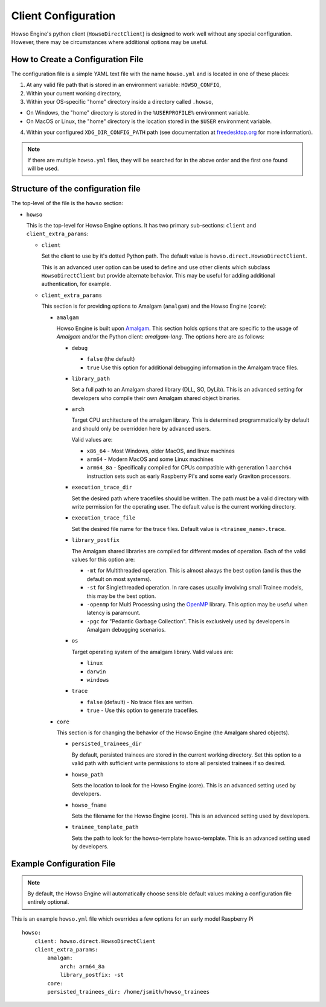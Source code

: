 Client Configuration
====================

Howso Engine's python client (``HowsoDirectClient``) is designed to work well
without any special configuration. However, there may be circumstances where
additional options may be useful.


How to Create a Configuration File
----------------------------------

The configuration file is a simple YAML text file with the name ``howso.yml``
and is located in one of these places:

1. At any valid file path that is stored in an environment variable: ``HOWSO_CONFIG``,
2. Within your current working directory,
3. Within your OS-specific "home" directory inside a directory called ``.howso``,

- On Windows, the "home" directory is stored in the ``%USERPROFILE%`` environment variable.
- On MacOS or Linux, the "home" directory is the location stored in the ``$USER`` environment variable.

4. Within your configured ``XDG_DIR_CONFIG_PATH`` path (see documentation at `freedesktop.org <https://specifications.freedesktop.org/basedir-spec/basedir-spec-latest.html>`_ for more information).

.. NOTE::

    If there are multiple ``howso.yml`` files, they will be searched for in the above
    order and the first one found will be used.


Structure of the configuration file
-----------------------------------

The top-level of the file is the ``howso`` section:

- ``howso``

  This is the top-level for Howso Engine options. It has two primary sub-sections:
  ``client`` and ``client_extra_params``:

  - ``client``

    Set the client to use by it's dotted Python path. The default value is
    ``howso.direct.HowsoDirectClient``.

    This is an advanced user option can be used to define and use other clients
    which subclass ``HowsoDirectClient`` but provide alternate behavior. This may
    be useful for adding additional authentication, for example.

  - ``client_extra_params``

    This section is for providing options to Amalgam (``amalgam``) and the
    Howso Engine (``core``):

    - ``amalgam``

      Howso Engine is built upon `Amalgam <https://github.com/howsoai/amalgam>`_.
      This section holds options that are specific to the usage of `Amalgam`
      and/or the Python client: `amalgam-lang`. The options here are as follows:

      - ``debug``

        - ``false`` (the default)
        - ``true`` Use this option for additional debugging information in the
          Amalgam trace files.

      - ``library_path``

        Set a full path to an Amalgam shared library (DLL, SO, DyLib). This
        is an advanced setting for developers who compile their own Amalgam
        shared object binaries.

      - ``arch``

        Target CPU architecture of the amalgam library. This is determined
        programmatically by default and should only be overridden here by
        advanced users.

        Valid values are:

        - ``x86_64`` - Most Windows, older MacOS, and linux machines
        - ``arm64`` - Modern MacOS and some Linux machines
        - ``arm64_8a`` - Specifically compiled for CPUs compatible with
          generation 1 ``aarch64`` instruction sets such as early Raspberry
          Pi's and some early Graviton processors.

      - ``execution_trace_dir``

        Set the desired path where tracefiles should be written. The path
        must be a valid directory with write permission for the
        operating user. The default value is the current working directory.

      - ``execution_trace_file``

        Set the desired file name for the trace files. Default value is
        ``<trainee_name>.trace``.

      - ``library_postfix``

        The Amalgam shared libraries are compiled for different modes of
        operation. Each of the valid values for this option are:

        - ``-mt`` for Multithreaded operation. This is almost always the best
          option (and is thus the default on most systems).
        - ``-st`` for Singlethreaded operation. In rare cases usually involving
          small Trainee models, this may be the best option.
        - ``-openmp`` for Multi Processing using the `OpenMP <https://openmp.org>`_ library.
          This option may be useful when latency is paramount.
        - ``-pgc`` for "Pedantic Garbage Collection". This is exclusively used
          by developers in Amalgam debugging scenarios.

      - ``os``

        Target operating system of the amalgam library. Valid values are:

        - ``linux``
        - ``darwin``
        - ``windows``

      - ``trace``

        - ``false`` (default) - No trace files are written.
        - ``true`` - Use this option to generate tracefiles.

    - ``core``

      This section is for changing the behavior of the Howso Engine (the Amalgam
      shared objects).

      - ``persisted_trainees_dir``

        By default, persisted trainees are stored in the current working directory.
        Set this option to a valid path with sufficient write permissions to
        store all persisted trainees if so desired.

      - ``howso_path``

        Sets the location to look for the Howso Engine (core). This is an
        advanced setting used by developers.

      - ``howso_fname``

        Sets the filename for the Howso Engine (core). This is an advanced
        setting used by developers.

      - ``trainee_template_path``

        Sets the path to look for the howso-template howso-template.
        This is an advanced setting used by developers.



Example Configuration File
--------------------------

.. NOTE::

    By default, the Howso Engine will automatically choose sensible default
    values making a configuration file entirely optional.

This is an example ``howso.yml`` file which overrides a few options for an
early model Raspberry Pi ::

    howso:
        client: howso.direct.HowsoDirectClient
        client_extra_params:
            amalgam:
                arch: arm64_8a
                library_postfix: -st
            core:
            persisted_trainees_dir: /home/jsmith/howso_trainees
